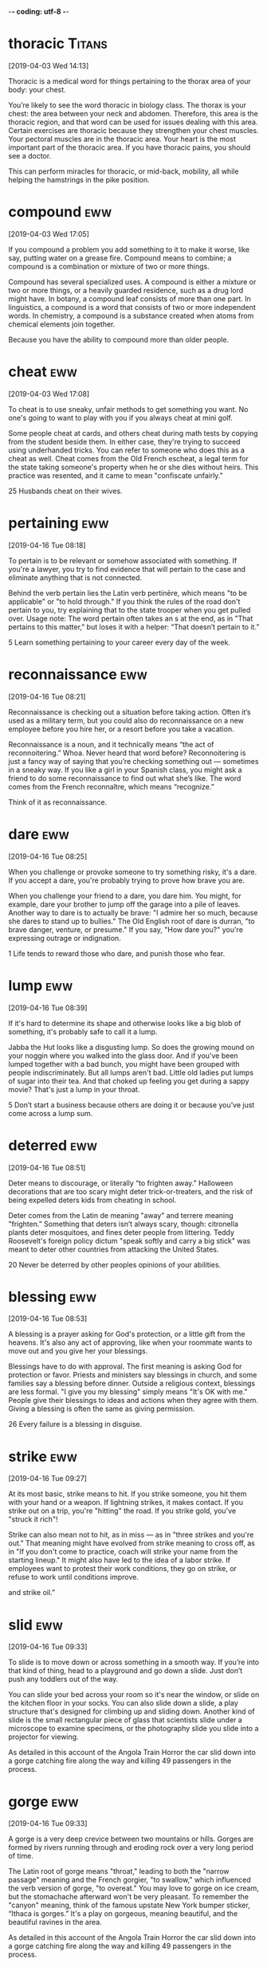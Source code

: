 -*- coding: utf-8 -*-

* thoracic :Titans:
[2019-04-03 Wed 14:13]

Thoracic is a medical word for things pertaining to the thorax area of
your body: your chest.

You’re likely to see the word thoracic in biology class. The thorax is
your chest: the area between your neck and abdomen. Therefore, this
area is the thoracic region, and that word can be used for issues
dealing with this area. Certain exercises are thoracic because they
strengthen your chest muscles. Your pectoral muscles are in the
thoracic area. Your heart is the most important part of the thoracic
area. If you have thoracic pains, you should see a doctor.

This can perform miracles for thoracic,
or mid-back, mobility, all while helping the hamstrings
in the pike position.
* compound :eww:
[2019-04-03 Wed 17:05]

If you compound a problem you add something to it to make it worse,
like say, putting water on a grease fire. Compound means to combine; a
compound is a combination or mixture of two or more things.

Compound has several specialized uses. A compound is either a mixture
or two or more things, or a heavily guarded residence, such as a drug
lord might have. In botany, a compound leaf consists of more than one
part. In linguistics, a compound is a word that consists of two or
more independent words. In chemistry, a compound is a substance
created when atoms from chemical elements join together.

Because you have the ability to compound
  more than older people.
* cheat :eww:
[2019-04-03 Wed 17:08]

To cheat is to use sneaky, unfair methods to get something you want.
No one's going to want to play with you if you always cheat at mini
golf.

Some people cheat at cards, and others cheat during math tests by
copying from the student beside them. In either case, they're trying
to succeed using underhanded tricks. You can refer to someone who does
this as a cheat as well. Cheat comes from the Old French escheat, a
legal term for the state taking someone's property when he or she dies
without heirs. This practice was resented, and it came to mean
"confiscate unfairly."

25 Husbands cheat on their wives.
* pertaining :eww:
[2019-04-16 Tue 08:18]

To pertain is to be relevant or somehow associated with something. If
you're a lawyer, you try to find evidence that will pertain to the
case and eliminate anything that is not connected.

Behind the verb pertain lies the Latin verb pertinēre, which means "to
be applicable" or "to hold through." If you think the rules of the
road don't pertain to you, try explaining that to the state trooper
when you get pulled over. Usage note: The word pertain often takes an
s at the end, as in "That pertains to this matter," but loses it with
a helper: “That doesn’t pertain to it.”

5 Learn something pertaining to your career every day of the week.

* reconnaissance :eww:
[2019-04-16 Tue 08:21]

Reconnaissance is checking out a situation before taking action. Often
it’s used as a military term, but you could also do reconnaissance on
a new employee before you hire her, or a resort before you take a
vacation.

Reconnaissance is a noun, and it technically means “the act of
reconnoitering.” Whoa. Never heard that word before? Reconnoitering is
just a fancy way of saying that you’re checking something out —
sometimes in a sneaky way. If you like a girl in your Spanish class,
you might ask a friend to do some reconnaissance to find out what
she’s like. The word comes from the French reconnaître, which means
“recognize.”

Think of it as
  reconnaissance.
* dare :eww:
[2019-04-16 Tue 08:25]

When you challenge or provoke someone to try something risky, it's a
dare. If you accept a dare, you're probably trying to prove how brave
you are.

When you challenge your friend to a dare, you dare him. You might, for
example, dare your brother to jump off the garage into a pile of
leaves. Another way to dare is to actually be brave: "I admire her so
much, because she dares to stand up to bullies." The Old English root
of dare is durran, "to brave danger, venture, or presume." If you say,
"How dare you?" you're expressing outrage or indignation.

1 Life tends to reward those who dare, and punish those who fear.
* lump :eww:
[2019-04-16 Tue 08:39]

If it's hard to determine its shape and otherwise looks like a big
blob of something, it's probably safe to call it a lump.

Jabba the Hut looks like a disgusting lump. So does the growing mound
on your noggin where you walked into the glass door. And if you've
been lumped together with a bad bunch, you might have been grouped
with people indiscriminately. But all lumps aren't bad. Little old
ladies put lumps of sugar into their tea. And that choked up feeling
you get during a sappy movie? That's just a lump in your throat.

5 Don’t start a business because others are doing it or because you’ve just
  come across a lump sum.
* deterred :eww:
[2019-04-16 Tue 08:51]

Deter means to discourage, or literally “to frighten away.” Halloween
decorations that are too scary might deter trick-or-treaters, and the
risk of being expelled deters kids from cheating in school.

Deter comes from the Latin de meaning "away" and terrere meaning
"frighten." Something that deters isn’t always scary, though:
citronella plants deter mosquitoes, and fines deter people from
littering. Teddy Roosevelt's foreign policy dictum "speak softly and
carry a big stick" was meant to deter other countries from attacking
the United States.

20 Never be deterred by other peoples opinions of your abilities.
* blessing :eww:
[2019-04-16 Tue 08:53]

A blessing is a prayer asking for God's protection, or a little gift
from the heavens. It's also any act of approving, like when your
roommate wants to move out and you give her your blessings.

Blessings have to do with approval. The first meaning is asking God
for protection or favor. Priests and ministers say blessings in
church, and some families say a blessing before dinner. Outside a
religious context, blessings are less formal. "I give you my blessing"
simply means "It's OK with me." People give their blessings to ideas
and actions when they agree with them. Giving a blessing is often the
same as giving permission.

26 Every failure is a blessing in disguise.
* strike :eww:
[2019-04-16 Tue 09:27]

At its most basic, strike means to hit. If you strike someone, you hit
them with your hand or a weapon. If lightning strikes, it makes
contact. If you strike out on a trip, you're "hitting" the road. If
you strike gold, you've "struck it rich"!

Strike can also mean not to hit, as in miss –– as in "three strikes
and you're out." That meaning might have evolved from strike meaning
to cross off, as in "If you don't come to practice, coach will strike
your name from the starting lineup." It might also have led to the
idea of a labor strike. If employees want to protest their work
conditions, they go on strike, or refuse to work until conditions
improve.

and strike oil.”
* slid :eww:
[2019-04-16 Tue 09:33]

To slide is to move down or across something in a smooth way. If
you’re into that kind of thing, head to a playground and go down a
slide. Just don’t push any toddlers out of the way.

You can slide your bed across your room so it's near the window, or
slide on the kitchen floor in your socks. You can also slide down a
slide, a play structure that's designed for climbing up and sliding
down. Another kind of slide is the small rectangular piece of glass
that scientists slide under a microscope to examine specimens, or the
photography slide you slide into a projector for viewing.

As detailed in this account of the Angola Train Horror the car slid
down into a gorge catching fire along the way and killing 49
passengers in the process.
* gorge :eww:
[2019-04-16 Tue 09:33]

A gorge is a very deep crevice between two mountains or hills. Gorges
are formed by rivers running through and eroding rock over a very long
period of time.

The Latin root of gorge means "throat," leading to both the "narrow
passage" meaning and the French gorgier, "to swallow," which
influenced the verb version of gorge, "to overeat." You may love to
gorge on ice cream, but the stomachache afterward won't be very
pleasant. To remember the "canyon" meaning, think of the famous
upstate New York bumper sticker, “Ithaca is gorges.” It's a play on
gorgeous, meaning beautiful, and the beautiful ravines in the area.

As detailed in this account of the Angola Train Horror the car slid
down into a gorge catching fire along the way and killing 49
passengers in the process.
* graft :eww:
[2019-04-16 Tue 09:35]

Graft can mean bribery or corruption. It's also a way of transplanting
skin or bones in medicine, as in a skin graft.

People who get terrible burns on their faces often have pieces of skin
taken from other parts of their bodies to help them heal and look
better. That transplanted skin is called a graft. There are also
grafts in agriculture, when farmers take a branch from one tree and
graft it onto another tree. The most common use of graft is in
political corruption cases when politicians are accused of taking
money in exchange for granting favors.

“EVERYBODY is talkin’ these days about Tammany men growin’ rich on
graft, but nobody thinks of drawin’ the distinction between honest
graft and dishonest graft….
